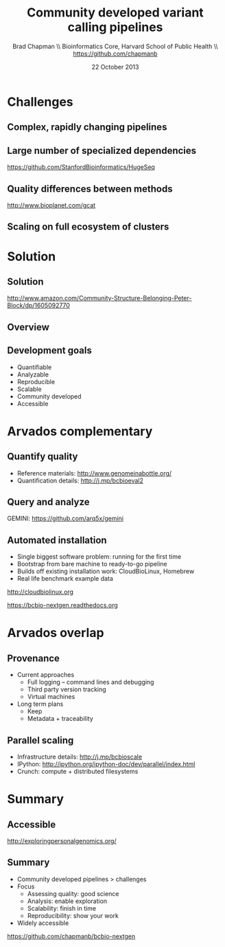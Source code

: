 #+title: Community developed variant calling pipelines
#+author: Brad Chapman \\ Bioinformatics Core, Harvard School of Public Health \\ https://github.com/chapmanb
#+date: 22 October 2013

#+OPTIONS: toc:nil H:2

#+startup: beamer
#+LaTeX_CLASS: beamer
#+latex_header: \usepackage{url}
#+latex_header: \usepackage{hyperref}
#+latex_header: \hypersetup{colorlinks=true}
#+BEAMER_THEME: default
#+BEAMER_COLOR_THEME: seahorse
#+BEAMER_INNER_THEME: rectangles

* Challenges

** Complex, rapidly changing pipelines

[[./images/gatk_changes.png]]

** Large number of specialized dependencies

#+ATTR_LATEX: :width .5\textwidth
[[./images/huge_seq.png]]

[[https://github.com/StanfordBioinformatics/HugeSeq]]

** Quality differences between methods

#+ATTR_LATEX: :width .7\textwidth
[[./images/gcat_comparison.png]]

[[http://www.bioplanet.com/gcat]]

** Scaling on full ecosystem of clusters

[[./images/schedulers.png]]

* Solution

** Solution

#+BEGIN_CENTER
#+ATTR_LATEX: :width .5\textwidth
[[./images/community.png]]
#+END_CENTER

\scriptsize
[[http://www.amazon.com/Community-Structure-Belonging-Peter-Block/dp/1605092770]]
\normalsize

** Overview

#+ATTR_LATEX: :width 1.0\textwidth
[[./images/bcbio_nextgen_highlevel.png]]

** Development goals

- Quantifiable
- Analyzable
- Reproducible
- Scalable
- Community developed
- Accessible

* Arvados complementary

** Quantify quality

[[./images/minprep-callerdiff.png]]

- Reference materials: [[http://www.genomeinabottle.org/]]
- Quantification details: [[http://j.mp/bcbioeval2]]

** Query and analyze

#+ATTR_LATEX: :width 1.0\textwidth
[[./images/gemini.png]]

\vspace{0.5cm}
GEMINI: [[https://github.com/arq5x/gemini]]

** Automated installation

- Single biggest software problem: running for the first time
- Bootstrap from bare machine to ready-to-go pipeline
- Builds off existing installation work: CloudBioLinux, Homebrew
- Real life benchmark example data

[[http://cloudbiolinux.org]]

[[https://bcbio-nextgen.readthedocs.org]]

* Arvados overlap

** Provenance

- Current approaches
   - Full logging -- command lines and debugging
   - Third party version tracking
   - Virtual machines
- Long term plans
   - Keep
   - Metadata + traceability

** Parallel scaling

[[./images/parallel-clustertypes.png]]

- Infrastructure details: [[http://j.mp/bcbioscale]]
- IPython: \scriptsize [[http://ipython.org/ipython-doc/dev/parallel/index.html]] \normalsize
- Crunch: compute + distributed filesystems

* Summary

** Accessible

#+BEGIN_CENTER
#+ATTR_LATEX: :width .4\textwidth
[[./images/dtc_genomics.jpg]]
#+END_CENTER

[[http://exploringpersonalgenomics.org/]]

** Summary

- Community developed pipelines > challenges
- Focus
  - Assessing quality: good science
  - Analysis: enable exploration
  - Scalability: finish in time
  - Reproducibility: show your work
- Widely accessible

[[https://github.com/chapmanb/bcbio-nextgen]]
